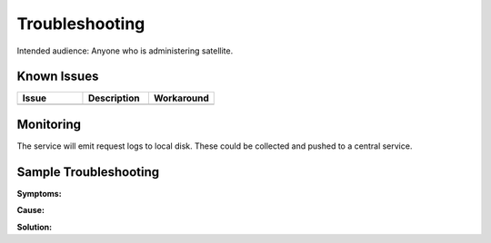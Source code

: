 ###############
Troubleshooting
###############

Intended audience: Anyone who is administering satellite.

Known Issues
============
.. Discuss known issues with the application.

.. list-table::
   :widths: 33 33 33
   :header-rows: 1

   * - Issue
     - Description
     - Workaround
   * -
     -
     -

Monitoring
==========
.. Describe how to monitor application and include relevant links.

The service will emit request logs to local disk.  These could be collected and pushed to a central service.

.. Template to use for troubleshooting

Sample Troubleshooting
======================

**Symptoms:**

**Cause:**

**Solution:**
